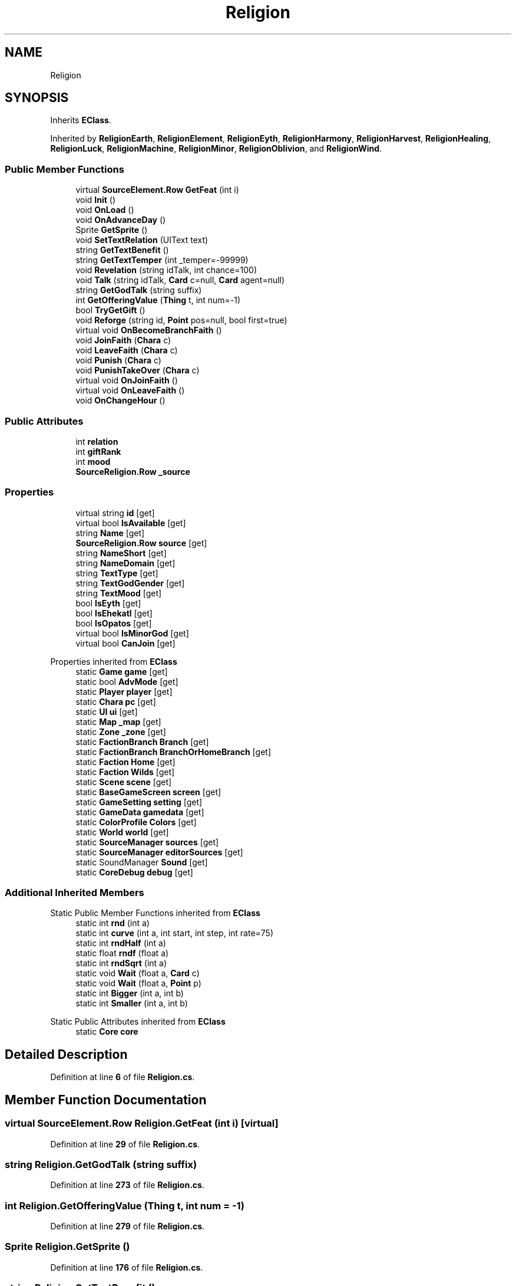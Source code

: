 .TH "Religion" 3 "Elin Modding Docs Doc" \" -*- nroff -*-
.ad l
.nh
.SH NAME
Religion
.SH SYNOPSIS
.br
.PP
.PP
Inherits \fBEClass\fP\&.
.PP
Inherited by \fBReligionEarth\fP, \fBReligionElement\fP, \fBReligionEyth\fP, \fBReligionHarmony\fP, \fBReligionHarvest\fP, \fBReligionHealing\fP, \fBReligionLuck\fP, \fBReligionMachine\fP, \fBReligionMinor\fP, \fBReligionOblivion\fP, and \fBReligionWind\fP\&.
.SS "Public Member Functions"

.in +1c
.ti -1c
.RI "virtual \fBSourceElement\&.Row\fP \fBGetFeat\fP (int i)"
.br
.ti -1c
.RI "void \fBInit\fP ()"
.br
.ti -1c
.RI "void \fBOnLoad\fP ()"
.br
.ti -1c
.RI "void \fBOnAdvanceDay\fP ()"
.br
.ti -1c
.RI "Sprite \fBGetSprite\fP ()"
.br
.ti -1c
.RI "void \fBSetTextRelation\fP (UIText text)"
.br
.ti -1c
.RI "string \fBGetTextBenefit\fP ()"
.br
.ti -1c
.RI "string \fBGetTextTemper\fP (int _temper=\-99999)"
.br
.ti -1c
.RI "void \fBRevelation\fP (string idTalk, int chance=100)"
.br
.ti -1c
.RI "void \fBTalk\fP (string idTalk, \fBCard\fP c=null, \fBCard\fP agent=null)"
.br
.ti -1c
.RI "string \fBGetGodTalk\fP (string suffix)"
.br
.ti -1c
.RI "int \fBGetOfferingValue\fP (\fBThing\fP t, int num=\-1)"
.br
.ti -1c
.RI "bool \fBTryGetGift\fP ()"
.br
.ti -1c
.RI "void \fBReforge\fP (string id, \fBPoint\fP pos=null, bool first=true)"
.br
.ti -1c
.RI "virtual void \fBOnBecomeBranchFaith\fP ()"
.br
.ti -1c
.RI "void \fBJoinFaith\fP (\fBChara\fP c)"
.br
.ti -1c
.RI "void \fBLeaveFaith\fP (\fBChara\fP c)"
.br
.ti -1c
.RI "void \fBPunish\fP (\fBChara\fP c)"
.br
.ti -1c
.RI "void \fBPunishTakeOver\fP (\fBChara\fP c)"
.br
.ti -1c
.RI "virtual void \fBOnJoinFaith\fP ()"
.br
.ti -1c
.RI "virtual void \fBOnLeaveFaith\fP ()"
.br
.ti -1c
.RI "void \fBOnChangeHour\fP ()"
.br
.in -1c
.SS "Public Attributes"

.in +1c
.ti -1c
.RI "int \fBrelation\fP"
.br
.ti -1c
.RI "int \fBgiftRank\fP"
.br
.ti -1c
.RI "int \fBmood\fP"
.br
.ti -1c
.RI "\fBSourceReligion\&.Row\fP \fB_source\fP"
.br
.in -1c
.SS "Properties"

.in +1c
.ti -1c
.RI "virtual string \fBid\fP\fR [get]\fP"
.br
.ti -1c
.RI "virtual bool \fBIsAvailable\fP\fR [get]\fP"
.br
.ti -1c
.RI "string \fBName\fP\fR [get]\fP"
.br
.ti -1c
.RI "\fBSourceReligion\&.Row\fP \fBsource\fP\fR [get]\fP"
.br
.ti -1c
.RI "string \fBNameShort\fP\fR [get]\fP"
.br
.ti -1c
.RI "string \fBNameDomain\fP\fR [get]\fP"
.br
.ti -1c
.RI "string \fBTextType\fP\fR [get]\fP"
.br
.ti -1c
.RI "string \fBTextGodGender\fP\fR [get]\fP"
.br
.ti -1c
.RI "string \fBTextMood\fP\fR [get]\fP"
.br
.ti -1c
.RI "bool \fBIsEyth\fP\fR [get]\fP"
.br
.ti -1c
.RI "bool \fBIsEhekatl\fP\fR [get]\fP"
.br
.ti -1c
.RI "bool \fBIsOpatos\fP\fR [get]\fP"
.br
.ti -1c
.RI "virtual bool \fBIsMinorGod\fP\fR [get]\fP"
.br
.ti -1c
.RI "virtual bool \fBCanJoin\fP\fR [get]\fP"
.br
.in -1c

Properties inherited from \fBEClass\fP
.in +1c
.ti -1c
.RI "static \fBGame\fP \fBgame\fP\fR [get]\fP"
.br
.ti -1c
.RI "static bool \fBAdvMode\fP\fR [get]\fP"
.br
.ti -1c
.RI "static \fBPlayer\fP \fBplayer\fP\fR [get]\fP"
.br
.ti -1c
.RI "static \fBChara\fP \fBpc\fP\fR [get]\fP"
.br
.ti -1c
.RI "static \fBUI\fP \fBui\fP\fR [get]\fP"
.br
.ti -1c
.RI "static \fBMap\fP \fB_map\fP\fR [get]\fP"
.br
.ti -1c
.RI "static \fBZone\fP \fB_zone\fP\fR [get]\fP"
.br
.ti -1c
.RI "static \fBFactionBranch\fP \fBBranch\fP\fR [get]\fP"
.br
.ti -1c
.RI "static \fBFactionBranch\fP \fBBranchOrHomeBranch\fP\fR [get]\fP"
.br
.ti -1c
.RI "static \fBFaction\fP \fBHome\fP\fR [get]\fP"
.br
.ti -1c
.RI "static \fBFaction\fP \fBWilds\fP\fR [get]\fP"
.br
.ti -1c
.RI "static \fBScene\fP \fBscene\fP\fR [get]\fP"
.br
.ti -1c
.RI "static \fBBaseGameScreen\fP \fBscreen\fP\fR [get]\fP"
.br
.ti -1c
.RI "static \fBGameSetting\fP \fBsetting\fP\fR [get]\fP"
.br
.ti -1c
.RI "static \fBGameData\fP \fBgamedata\fP\fR [get]\fP"
.br
.ti -1c
.RI "static \fBColorProfile\fP \fBColors\fP\fR [get]\fP"
.br
.ti -1c
.RI "static \fBWorld\fP \fBworld\fP\fR [get]\fP"
.br
.ti -1c
.RI "static \fBSourceManager\fP \fBsources\fP\fR [get]\fP"
.br
.ti -1c
.RI "static \fBSourceManager\fP \fBeditorSources\fP\fR [get]\fP"
.br
.ti -1c
.RI "static SoundManager \fBSound\fP\fR [get]\fP"
.br
.ti -1c
.RI "static \fBCoreDebug\fP \fBdebug\fP\fR [get]\fP"
.br
.in -1c
.SS "Additional Inherited Members"


Static Public Member Functions inherited from \fBEClass\fP
.in +1c
.ti -1c
.RI "static int \fBrnd\fP (int a)"
.br
.ti -1c
.RI "static int \fBcurve\fP (int a, int start, int step, int rate=75)"
.br
.ti -1c
.RI "static int \fBrndHalf\fP (int a)"
.br
.ti -1c
.RI "static float \fBrndf\fP (float a)"
.br
.ti -1c
.RI "static int \fBrndSqrt\fP (int a)"
.br
.ti -1c
.RI "static void \fBWait\fP (float a, \fBCard\fP c)"
.br
.ti -1c
.RI "static void \fBWait\fP (float a, \fBPoint\fP p)"
.br
.ti -1c
.RI "static int \fBBigger\fP (int a, int b)"
.br
.ti -1c
.RI "static int \fBSmaller\fP (int a, int b)"
.br
.in -1c

Static Public Attributes inherited from \fBEClass\fP
.in +1c
.ti -1c
.RI "static \fBCore\fP \fBcore\fP"
.br
.in -1c
.SH "Detailed Description"
.PP 
Definition at line \fB6\fP of file \fBReligion\&.cs\fP\&.
.SH "Member Function Documentation"
.PP 
.SS "virtual \fBSourceElement\&.Row\fP Religion\&.GetFeat (int i)\fR [virtual]\fP"

.PP
Definition at line \fB29\fP of file \fBReligion\&.cs\fP\&.
.SS "string Religion\&.GetGodTalk (string suffix)"

.PP
Definition at line \fB273\fP of file \fBReligion\&.cs\fP\&.
.SS "int Religion\&.GetOfferingValue (\fBThing\fP t, int num = \fR\-1\fP)"

.PP
Definition at line \fB279\fP of file \fBReligion\&.cs\fP\&.
.SS "Sprite Religion\&.GetSprite ()"

.PP
Definition at line \fB176\fP of file \fBReligion\&.cs\fP\&.
.SS "string Religion\&.GetTextBenefit ()"

.PP
Definition at line \fB198\fP of file \fBReligion\&.cs\fP\&.
.SS "string Religion\&.GetTextTemper (int _temper = \fR\-99999\fP)"

.PP
Definition at line \fB213\fP of file \fBReligion\&.cs\fP\&.
.SS "void Religion\&.Init ()"

.PP
Definition at line \fB160\fP of file \fBReligion\&.cs\fP\&.
.SS "void Religion\&.JoinFaith (\fBChara\fP c)"

.PP
Definition at line \fB487\fP of file \fBReligion\&.cs\fP\&.
.SS "void Religion\&.LeaveFaith (\fBChara\fP c)"

.PP
Definition at line \fB529\fP of file \fBReligion\&.cs\fP\&.
.SS "void Religion\&.OnAdvanceDay ()"

.PP
Definition at line \fB171\fP of file \fBReligion\&.cs\fP\&.
.SS "virtual void Religion\&.OnBecomeBranchFaith ()\fR [virtual]\fP"

.PP
Definition at line \fB482\fP of file \fBReligion\&.cs\fP\&.
.SS "void Religion\&.OnChangeHour ()"

.PP
Definition at line \fB603\fP of file \fBReligion\&.cs\fP\&.
.SS "virtual void Religion\&.OnJoinFaith ()\fR [virtual]\fP"

.PP
Definition at line \fB593\fP of file \fBReligion\&.cs\fP\&.
.SS "virtual void Religion\&.OnLeaveFaith ()\fR [virtual]\fP"

.PP
Definition at line \fB598\fP of file \fBReligion\&.cs\fP\&.
.SS "void Religion\&.OnLoad ()"

.PP
Definition at line \fB166\fP of file \fBReligion\&.cs\fP\&.
.SS "void Religion\&.Punish (\fBChara\fP c)"

.PP
Definition at line \fB549\fP of file \fBReligion\&.cs\fP\&.
.SS "void Religion\&.PunishTakeOver (\fBChara\fP c)"

.PP
Definition at line \fB567\fP of file \fBReligion\&.cs\fP\&.
.SS "void Religion\&.Reforge (string id, \fBPoint\fP pos = \fRnull\fP, bool first = \fRtrue\fP)"

.PP
Definition at line \fB348\fP of file \fBReligion\&.cs\fP\&.
.SS "void Religion\&.Revelation (string idTalk, int chance = \fR100\fP)"

.PP
Definition at line \fB252\fP of file \fBReligion\&.cs\fP\&.
.SS "void Religion\&.SetTextRelation (UIText text)"

.PP
Definition at line \fB182\fP of file \fBReligion\&.cs\fP\&.
.SS "void Religion\&.Talk (string idTalk, \fBCard\fP c = \fRnull\fP, \fBCard\fP agent = \fRnull\fP)"

.PP
Definition at line \fB262\fP of file \fBReligion\&.cs\fP\&.
.SS "bool Religion\&.TryGetGift ()"

.PP
Definition at line \fB315\fP of file \fBReligion\&.cs\fP\&.
.SH "Member Data Documentation"
.PP 
.SS "\fBSourceReligion\&.Row\fP Religion\&._source"

.PP
Definition at line \fB626\fP of file \fBReligion\&.cs\fP\&.
.SS "int Religion\&.giftRank"

.PP
Definition at line \fB619\fP of file \fBReligion\&.cs\fP\&.
.SS "int Religion\&.mood"

.PP
Definition at line \fB623\fP of file \fBReligion\&.cs\fP\&.
.SS "int Religion\&.relation"

.PP
Definition at line \fB615\fP of file \fBReligion\&.cs\fP\&.
.SH "Property Documentation"
.PP 
.SS "virtual bool Religion\&.CanJoin\fR [get]\fP"

.PP
Definition at line \fB151\fP of file \fBReligion\&.cs\fP\&.
.SS "virtual string Religion\&.id\fR [get]\fP"

.PP
Definition at line \fB10\fP of file \fBReligion\&.cs\fP\&.
.SS "virtual bool Religion\&.IsAvailable\fR [get]\fP"

.PP
Definition at line \fB20\fP of file \fBReligion\&.cs\fP\&.
.SS "bool Religion\&.IsEhekatl\fR [get]\fP"

.PP
Definition at line \fB121\fP of file \fBReligion\&.cs\fP\&.
.SS "bool Religion\&.IsEyth\fR [get]\fP"

.PP
Definition at line \fB111\fP of file \fBReligion\&.cs\fP\&.
.SS "virtual bool Religion\&.IsMinorGod\fR [get]\fP"

.PP
Definition at line \fB141\fP of file \fBReligion\&.cs\fP\&.
.SS "bool Religion\&.IsOpatos\fR [get]\fP"

.PP
Definition at line \fB131\fP of file \fBReligion\&.cs\fP\&.
.SS "string Religion\&.Name\fR [get]\fP"

.PP
Definition at line \fB36\fP of file \fBReligion\&.cs\fP\&.
.SS "string Religion\&.NameDomain\fR [get]\fP"

.PP
Definition at line \fB71\fP of file \fBReligion\&.cs\fP\&.
.SS "string Religion\&.NameShort\fR [get]\fP"

.PP
Definition at line \fB61\fP of file \fBReligion\&.cs\fP\&.
.SS "\fBSourceReligion\&.Row\fP Religion\&.source\fR [get]\fP"

.PP
Definition at line \fB46\fP of file \fBReligion\&.cs\fP\&.
.SS "string Religion\&.TextGodGender\fR [get]\fP"

.PP
Definition at line \fB91\fP of file \fBReligion\&.cs\fP\&.
.SS "string Religion\&.TextMood\fR [get]\fP"

.PP
Definition at line \fB101\fP of file \fBReligion\&.cs\fP\&.
.SS "string Religion\&.TextType\fR [get]\fP"

.PP
Definition at line \fB81\fP of file \fBReligion\&.cs\fP\&.

.SH "Author"
.PP 
Generated automatically by Doxygen for Elin Modding Docs Doc from the source code\&.
